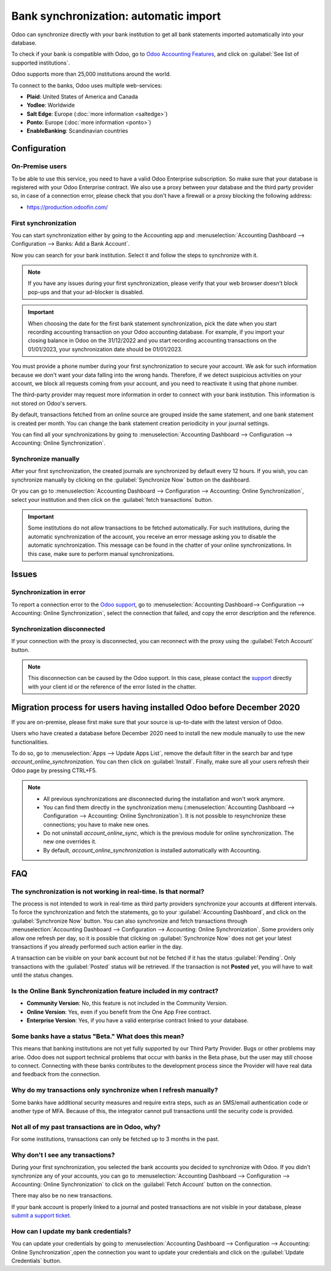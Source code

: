 ======================================
Bank synchronization: automatic import
======================================

Odoo can synchronize directly with your bank institution to get all bank statements imported
automatically into your database.

To check if your bank is compatible with Odoo, go to `Odoo Accounting Features
<https://www.odoo.com/page/accounting-features>`_, and click on
:guilabel:`See list of supported institutions`.

Odoo supports more than 25,000 institutions around the world.

To connect to the banks, Odoo uses multiple web-services:

- **Plaid**: United States of America and Canada
- **Yodlee**: Worldwide
- **Salt Edge**: Europe (:doc:`more information <saltedge>`)
- **Ponto**: Europe (:doc:`more information <ponto>`)
- **EnableBanking**: Scandinavian countries

Configuration
=============

On-Premise users
----------------

To be able to use this service, you need to have a valid Odoo Enterprise subscription.
So make sure that your database is registered with your Odoo Enterprise contract.
We also use a proxy between your database and the third party provider so, in case of
a connection error, please check that you don't have a firewall or a proxy blocking the
following address:

- https://production.odoofin.com/

First synchronization
---------------------

You can start synchronization either by going to the Accounting app and
:menuselection:`Accounting Dashboard --> Configuration --> Banks: Add a Bank Account`.

Now you can search for your bank institution. Select it and follow the steps to synchronize with it.

.. note::
   If you have any issues during your first synchronization, please verify that your
   web browser doesn't block pop-ups and that your ad-blocker is disabled.

.. important::
   When choosing the date for the first bank statement synchronization, pick the date when you
   start recording accounting transaction on your Odoo accounting database. For example, if you
   import your closing balance in Odoo on the 31/12/2022 and you start recording accounting
   transactions on the 01/01/2023, your synchronization date should be 01/01/2023.

You must provide a phone number during your first synchronization to secure your account. We ask for
such information because we don't want your data falling into the wrong hands. Therefore, if we
detect suspicious activities on your account, we block all requests coming from your account, and
you need to reactivate it using that phone number.

The third-party provider may request more information in order to connect with your
bank institution.
This information is not stored on Odoo's servers.

By default, transactions fetched from an online source are grouped inside the same statement, and
one bank statement is created per month. You can change the bank statement creation periodicity
in your journal settings.

You can find all your synchronizations by going to :menuselection:`Accounting Dashboard -->
Configuration --> Accounting: Online Synchronization`.

Synchronize manually
--------------------

After your first synchronization, the created journals are synchronized by default every 12 hours.
If you wish, you can synchronize manually by clicking on the :guilabel:`Synchronize Now` button on
the dashboard.

Or you can go to :menuselection:`Accounting Dashboard --> Configuration -->
Accounting: Online Synchronization`, select your institution and then click on the
:guilabel:`fetch transactions` button.

.. important::
   Some institutions do not allow transactions to be fetched automatically. For such institutions,
   during the automatic synchronization of the account, you receive an error message asking you to
   disable the automatic synchronization. This message can be found in the chatter of your online
   synchronizations. In this case, make sure to perform manual synchronizations.

Issues
======

Synchronization in error
------------------------

To report a connection error to the `Odoo support <https://www.odoo.com/help>`_, go to
:menuselection:`Accounting Dashboard--> Configuration --> Accounting: Online Synchronization`,
select the connection that failed, and copy the error description and the reference.

Synchronization disconnected
----------------------------

If your connection with the proxy is disconnected, you can reconnect with the proxy using the
:guilabel:`Fetch Account` button.

.. note::
   This disconnection can be caused by the Odoo support. In this case, please contact the `support
   <https://www.odoo.com/help>`_ directly with your client id or the reference of the error listed
   in the chatter.

.. _MigrationOnlineSync:

Migration process for users having installed Odoo before December 2020
======================================================================

If you are on-premise, please first make sure that your source is up-to-date with the latest version
of Odoo.

Users who have created a database before December 2020 need to install the new module manually to
use the new functionalities.

To do so, go to :menuselection:`Apps --> Update Apps List`, remove the default filter in the search
bar and type `account_online_synchronization`. You can then click on :guilabel:`Install`.
Finally, make sure all your users refresh their Odoo page by pressing CTRL+F5.

.. Note::

   - All previous synchronizations are disconnected during the installation and won't work anymore.
   - You can find them directly in the synchronization menu
     (:menuselection:`Accounting Dashboard --> Configuration -->
     Accounting: Online Synchronization`). It is not possible to resynchronize these connections;
     you have to make new ones.
   - Do not uninstall `account_online_sync`, which is the previous module for online
     synchronization. The new one overrides it.
   - By default, `account_online_synchronization` is installed automatically with Accounting.

FAQ
===

The synchronization is not working in real-time. Is that normal?
----------------------------------------------------------------

The process is not intended to work in real-time as third party providers synchronize your accounts
at different intervals. To force the synchronization and fetch the statements, go to your
:guilabel:`Accounting Dashboard`, and click on the :guilabel:`Synchronize Now` button. You can also
synchronize and fetch transactions through :menuselection:`Accounting Dashboard -->
Configuration --> Accounting: Online Synchronization`. Some providers only allow one refresh per
day, so it is possible that clicking on :guilabel:`Synchronize Now` does not get your latest
transactions if you already performed such action earlier in the day.

A transaction can be visible on your bank account but not be fetched if it has the status
:guilabel:`Pending`. Only transactions with the :guilabel:`Posted` status will be retrieved. If the
transaction is not **Posted** yet, you will have to wait until the status changes.

Is the Online Bank Synchronization feature included in my contract?
-------------------------------------------------------------------

- **Community Version**: No, this feature is not included in the Community Version.
- **Online Version**: Yes, even if you benefit from the One App Free contract.
- **Enterprise Version**: Yes, if you have a valid enterprise contract linked to your database.

Some banks have a status "Beta." What does this mean?
-----------------------------------------------------

This means that banking institutions are not yet fully supported by our Third Party Provider. Bugs
or other problems may arise. Odoo does not support technical problems that occur with banks in the
Beta phase, but the user may still choose to connect. Connecting with these banks contributes to the
development process since the Provider will have real data and feedback from the connection.

Why do my transactions only synchronize when I refresh manually?
----------------------------------------------------------------

Some banks have additional security measures and require extra steps, such as an SMS/email
authentication code or another type of MFA. Because of this, the integrator cannot pull transactions
until the security code is provided.

Not all of my past transactions are in Odoo, why?
-------------------------------------------------

For some institutions, transactions can only be fetched up to 3 months in the past.

Why don't I see any transactions?
---------------------------------

During your first synchronization, you selected the bank accounts you decided to synchronize with
Odoo. If you didn't synchronize any of your accounts, you can go to
:menuselection:`Accounting Dashboard --> Configuration --> Accounting: Online Synchronization` to
click on the :guilabel:`Fetch Account` button on the connection.

There may also be no new transactions.

If your bank account is properly linked to a journal and posted transactions are not visible in your
database, please `submit a support ticket <https://www.odoo.com/help>`_.

How can I update my bank credentials?
-------------------------------------

You can update your credentials by going to :menuselection:`Accounting Dashboard -->
Configuration --> Accounting: Online Synchronization`,open the connection you want to update your
credentials and click on the :guilabel:`Update Credentials` button.

.. seealso::
   * :doc:`transactions`
   * :doc:`ponto`
   * :doc:`saltedge`
